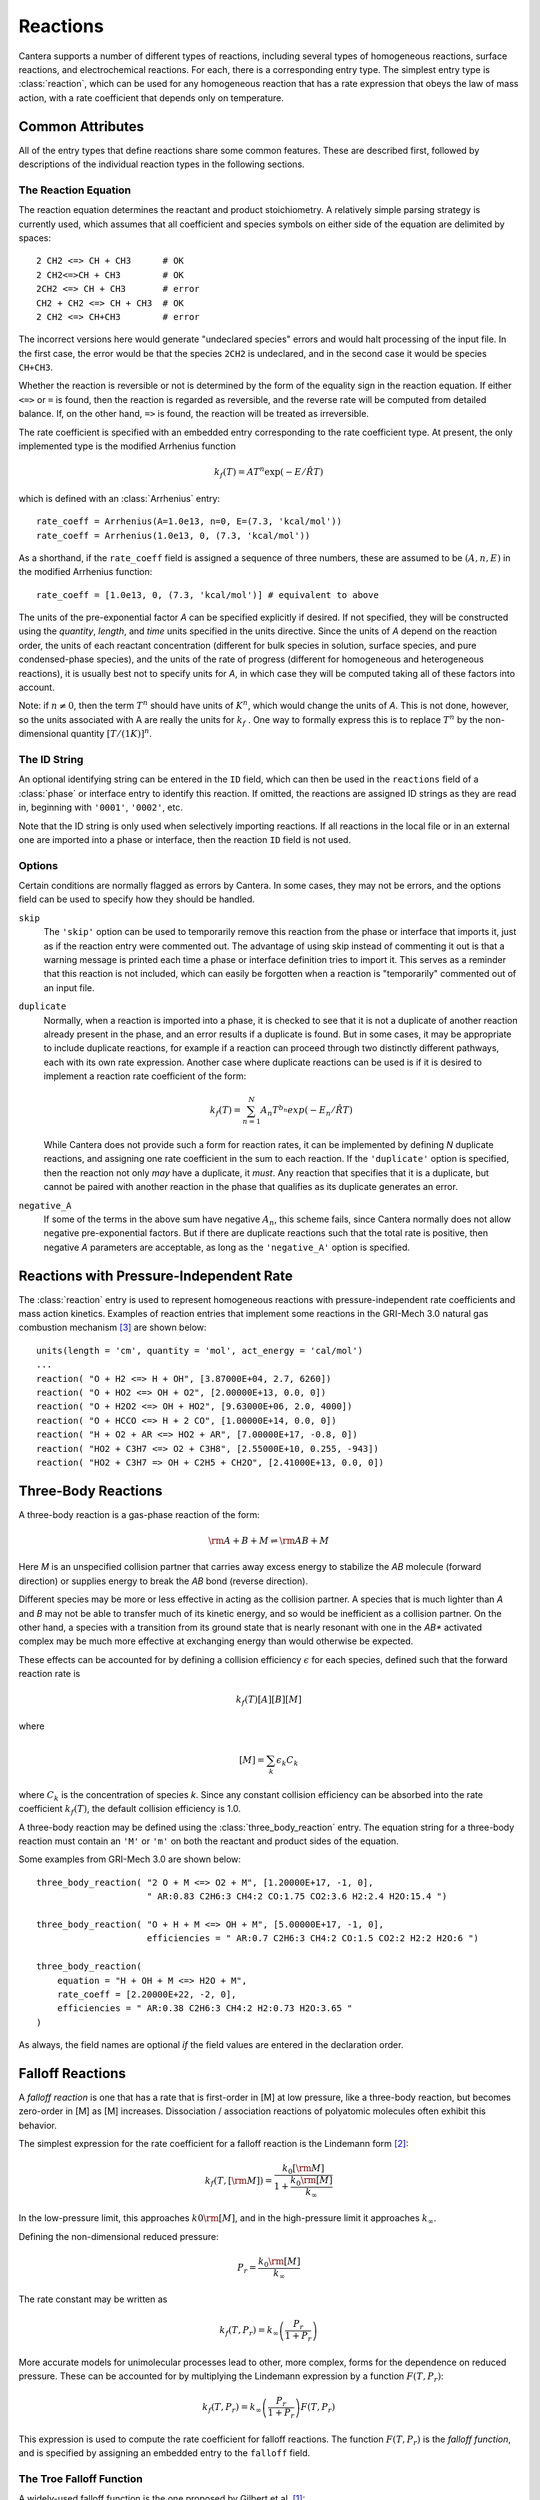 .. py:currentmodule:: ctml_writer

.. _sec-reactions:

*********
Reactions
*********

Cantera supports a number of different types of reactions, including several
types of homogeneous reactions, surface reactions, and electrochemical
reactions. For each, there is a corresponding entry type. The simplest entry
type is :class:`reaction`, which can be used for any homogeneous reaction that
has a rate expression that obeys the law of mass action, with a rate coefficient
that depends only on temperature.

Common Attributes
=================

All of the entry types that define reactions share some common features. These
are described first, followed by descriptions of the individual reaction types
in the following sections.

The Reaction Equation
---------------------

The reaction equation determines the reactant and product stoichiometry. A
relatively simple parsing strategy is currently used, which assumes that all
coefficient and species symbols on either side of the equation are delimited by
spaces::

    2 CH2 <=> CH + CH3      # OK
    2 CH2<=>CH + CH3        # OK
    2CH2 <=> CH + CH3       # error
    CH2 + CH2 <=> CH + CH3  # OK
    2 CH2 <=> CH+CH3        # error

The incorrect versions here would generate "undeclared species" errors and would
halt processing of the input file. In the first case, the error would be that
the species ``2CH2`` is undeclared, and in the second case it would be species
``CH+CH3``.

Whether the reaction is reversible or not is determined by the form of the
equality sign in the reaction equation. If either ``<=>`` or ``=`` is found,
then the reaction is regarded as reversible, and the reverse rate will be
computed from detailed balance. If, on the other hand, ``=>`` is found, the
reaction will be treated as irreversible.

The rate coefficient is specified with an embedded entry corresponding to the
rate coefficient type. At present, the only implemented type is the modified
Arrhenius function

.. math::

    k_f(T) = A T^n \exp(-E/\hat{R}T)

which is defined with an :class:`Arrhenius` entry::

    rate_coeff = Arrhenius(A=1.0e13, n=0, E=(7.3, 'kcal/mol'))
    rate_coeff = Arrhenius(1.0e13, 0, (7.3, 'kcal/mol'))

As a shorthand, if the ``rate_coeff`` field is assigned a sequence of three numbers, these are assumed to be :math:`(A, n, E)` in the modified Arrhenius function::

    rate_coeff = [1.0e13, 0, (7.3, 'kcal/mol')] # equivalent to above

The units of the pre-exponential factor *A* can be specified explicitly if
desired. If not specified, they will be constructed using the *quantity*, *length*,
and *time* units specified in the units directive. Since the units of *A* depend on
the reaction order, the units of each reactant concentration (different for bulk
species in solution, surface species, and pure condensed-phase species), and the
units of the rate of progress (different for homogeneous and heterogeneous
reactions), it is usually best not to specify units for *A*, in which case they
will be computed taking all of these factors into account.

Note: if :math:`n \ne 0`, then the term :math:`T^n` should have units of
:math:`K^n`, which would change the units of *A*. This is not done, however, so
the units associated with A are really the units for :math:`k_f` . One way to
formally express this is to replace :math:`T^n` by the non-dimensional quantity
:math:`[T/(1 K)]^n`.

The ID String
-------------

An optional identifying string can be entered in the ``ID`` field, which can
then be used in the ``reactions`` field of a :class:`phase` or interface entry
to identify this reaction. If omitted, the reactions are assigned ID strings as
they are read in, beginning with ``'0001'``, ``'0002'``, etc.

Note that the ID string is only used when selectively importing reactions. If
all reactions in the local file or in an external one are imported into a phase
or interface, then the reaction ``ID`` field is not used.

Options
-------

Certain conditions are normally flagged as errors by Cantera. In some cases,
they may not be errors, and the options field can be used to specify how they
should be handled.

``skip``
    The ``'skip'`` option can be used to temporarily remove this reaction from
    the phase or interface that imports it, just as if the reaction entry were
    commented out. The advantage of using skip instead of commenting it out is
    that a warning message is printed each time a phase or interface definition
    tries to import it. This serves as a reminder that this reaction is not
    included, which can easily be forgotten when a reaction is "temporarily"
    commented out of an input file.

``duplicate``
    Normally, when a reaction is imported into a phase, it is checked to see
    that it is not a duplicate of another reaction already present in the phase,
    and an error results if a duplicate is found. But in some cases, it may be
    appropriate to include duplicate reactions, for example if a reaction can
    proceed through two distinctly different pathways, each with its own rate
    expression.  Another case where duplicate reactions can be used is if it is
    desired to implement a reaction rate coefficient of the form:

    .. math::

        k_f(T) = \sum_{n=1}^{N} A_n T^{b_n} exp(-E_n/\hat{R}T)

    While Cantera does not provide such a form for reaction rates, it can be
    implemented by defining *N* duplicate reactions, and assigning one rate
    coefficient in the sum to each reaction.  If the ``'duplicate'`` option is
    specified, then the reaction not only *may* have a duplicate, it *must*. Any
    reaction that specifies that it is a duplicate, but cannot be paired with
    another reaction in the phase that qualifies as its duplicate generates an
    error.

``negative_A``
    If some of the terms in the above sum have negative :math:`A_n`, this scheme
    fails, since Cantera normally does not allow negative pre-exponential
    factors. But if there are duplicate reactions such that the total rate is
    positive, then negative *A* parameters are acceptable, as long as the
    ``'negative_A'`` option is specified.

Reactions with Pressure-Independent Rate
========================================

The :class:`reaction` entry is used to represent homogeneous reactions with
pressure-independent rate coefficients and mass action kinetics.  Examples of
reaction entries that implement some reactions in the GRI-Mech 3.0 natural gas
combustion mechanism [#Smith1997]_ are shown below::

    units(length = 'cm', quantity = 'mol', act_energy = 'cal/mol')
    ...
    reaction( "O + H2 <=> H + OH", [3.87000E+04, 2.7, 6260])
    reaction( "O + HO2 <=> OH + O2", [2.00000E+13, 0.0, 0])
    reaction( "O + H2O2 <=> OH + HO2", [9.63000E+06, 2.0, 4000])
    reaction( "O + HCCO <=> H + 2 CO", [1.00000E+14, 0.0, 0])
    reaction( "H + O2 + AR <=> HO2 + AR", [7.00000E+17, -0.8, 0])
    reaction( "HO2 + C3H7 <=> O2 + C3H8", [2.55000E+10, 0.255, -943])
    reaction( "HO2 + C3H7 => OH + C2H5 + CH2O", [2.41000E+13, 0.0, 0])

Three-Body Reactions
====================

A three-body reaction is a gas-phase reaction of the form:

.. math::

    {\rm A + B + M} \rightleftharpoons {\rm AB + M}

Here *M* is an unspecified collision partner that carries away excess energy to
stabilize the *AB* molecule (forward direction) or supplies energy to break the *AB*
bond (reverse direction).

Different species may be more or less effective in acting as the collision partner. A species that is much lighter than
*A* and *B* may not be able to transfer much of its kinetic energy, and so would be inefficient as a collision partner. On
the other hand, a species with a transition from its ground state that is nearly resonant with one in the *AB** activated
complex may be much more effective at exchanging energy than would otherwise be expected.

These effects can be accounted for by defining a collision efficiency
:math:`\epsilon` for each species, defined such that the forward reaction rate is

.. math::

    k_f(T)[A][B][M]

where

.. math::

    [M] = \sum_k \epsilon_k C_k

where :math:`C_k` is the concentration of species *k*. Since any constant
collision efficiency can be absorbed into the rate coefficient :math:`k_f(T)`, the
default collision efficiency is 1.0.

A three-body reaction may be defined using the :class:`three_body_reaction` entry. The equation string for a three-body
reaction must contain an ``'M'`` or ``'m'`` on both the reactant and product sides of the equation.

Some examples from GRI-Mech 3.0 are shown below::

    three_body_reaction( "2 O + M <=> O2 + M", [1.20000E+17, -1, 0],
                         " AR:0.83 C2H6:3 CH4:2 CO:1.75 CO2:3.6 H2:2.4 H2O:15.4 ")

    three_body_reaction( "O + H + M <=> OH + M", [5.00000E+17, -1, 0],
                         efficiencies = " AR:0.7 C2H6:3 CH4:2 CO:1.5 CO2:2 H2:2 H2O:6 ")

    three_body_reaction(
        equation = "H + OH + M <=> H2O + M",
        rate_coeff = [2.20000E+22, -2, 0],
        efficiencies = " AR:0.38 C2H6:3 CH4:2 H2:0.73 H2O:3.65 "
    )

As always, the field names are optional *if* the field values are entered in the
declaration order.

Falloff Reactions
=================

A *falloff reaction* is one that has a rate that is first-order in [M] at low
pressure, like a three-body reaction, but becomes zero-order in [M] as [M]
increases. Dissociation / association reactions of polyatomic molecules often
exhibit this behavior.

The simplest expression for the rate coefficient for a falloff reaction is the
Lindemann form [#Lindemann1922]_:

.. math::

    k_f(T, [{\rm M}]) = \frac{k_0[{\rm M}]}{1 + \frac{k_0{\rm [M]}}{k_\infty}}

In the low-pressure limit, this approaches :math:`k0{\rm [M]}`, and in the
high-pressure limit it approaches :math:`k_\infty`.

Defining the non-dimensional reduced pressure:

.. math::

    P_r = \frac{k_0 {\rm [M]}}{k_\infty}

The rate constant may be written as

.. math::

    k_f(T, P_r) = k_\infty \left(\frac{P_r}{1 + P_r}\right)

More accurate models for unimolecular processes lead to other, more complex,
forms for the dependence on reduced pressure. These can be accounted for by
multiplying the Lindemann expression by a function :math:`F(T, P_r)`:

.. math::

    k_f(T, P_r) = k_\infty \left(\frac{P_r}{1 + P_r}\right) F(T, P_r)

This expression is used to compute the rate coefficient for falloff
reactions. The function :math:`F(T, P_r)` is the *falloff function*, and is
specified by assigning an embedded entry to the ``falloff`` field.

The Troe Falloff Function
-------------------------

A widely-used falloff function is the one proposed by Gilbert et
al. [#Gilbert1983]_:

.. math::

    \log_{10} F(T, P_r) = \frac{\log_{10} F_{cent}(T)}{1 + f_1^2}

    F_{cent}(T) = (1-A) \exp(-T/T_3) + A \exp (-T/T_1) + \exp(-T_2/T)

    f_1 = (\log_{10} P_r + C) / (N - 0.14 (\log_{10} P_r + C))

    C = -0.4 - 0.67\; \log_{10} F_{cent}

    N = 0.75 - 1.27\; \log_{10} F_{cent}

The :class:`Troe` directive requires specifying the first three parameters
:math:`(A, T_3, T_1)`. The fourth parameter, :math:`T_2`, is optional, defaulting to 0.0.

.. _sec-sri-falloff:

The SRI Falloff Function
------------------------

This falloff function is based on the one originally due to Stewart et
al. [#Stewart1989]_, which required three parameters :math:`(a, b, c)`. Kee et
al. [#Kee1989]_ generalized this function slightly by adding two more parameters
:math:`(d, e)`. (The original form corresponds to :math:`d = 1, e = 0`.) Cantera
supports the extended 5-parameter form, given by:

.. math::

    F(T, P_r) = d \bigl[a \exp(-b/T) + \exp(-T/c)\bigr]^{1/(1+\log_{10}^2 P_r )} T^e

In keeping with the nomenclature of Kee et al. [#Kee1989]_, we will refer to this as
the "SRI" falloff function. It is implemented by the :class:`SRI` directive.

.. :: NOTE: "definingphases.pdf" contains documentation for the Wang-Frenklach falloff
      function, which has a C++ implementation, but doesn't appear to be implemented
      in the CTI or CTML parsers.

Chemically-Activated Reactions
==============================

For these reactions, the rate falls off as the pressure increases, due to
collisional stabilization of a reaction intermediate. Example:

.. math::
     \mathrm{Si + SiH_4 (+M) \leftrightarrow Si_2H_2 + H_2 (+M)}

which competes with:

.. math::
    \mathrm{Si + SiH_4 (+M) \leftrightarrow Si_2H_4 (+M)}

Like falloff reactions, chemically-activated reactions are described by
blending between a "low pressure" and a "high pressure" rate expression. The
difference is that the forward rate constant is written as being proportional
to the *low pressure* rate constant:

.. math::

    k_f(T, P_r) = k_0 \left(\frac{1}{1 + P_r}\right) F(T, P_r)

and the optional blending function *F* may described by any of the
parameterizations allowed for falloff reactions. Chemically-activated
reactions can be defined using the :class:`chemically_activated_reaction`
directive.

An example of a reaction specified with this parameterization::

    chemically_activated_reaction('CH3 + OH (+ M) <=> CH2O + H2 (+ M)',
                                  kLow=[2.823201e+02, 1.46878, (-3270.56495, 'cal/mol')],
                                  kHigh=[5.880000e-14, 6.721, (-3022.227, 'cal/mol')],
                                  falloff=Troe(A=1.671, T3=434.782, T1=2934.21, T2=3919.0))

In this example, the units of :math:`k_0` (`kLow`) are m^3/kmol/s and the
units of :math:`k_\infty` (`kHigh`) are 1/s.

Pressure-Dependent Arrhenius Rate Expressions (P-Log)
=====================================================

The :class:`pdep_arrhenius` class represents pressure-dependent reaction rates
by logarithmically interpolating between Arrhenius rate expressions at various
pressures. Given two rate expressions at two specific pressures:

.. math::

    P_1: k_1(T) = A_1 T^{b_1} e^{E_1 / RT}

    P_2: k_2(T) = A_2 T^{b_2} e^{E_2 / RT}

The rate at an intermediate pressure :math:`P_1 < P < P_2` is computed as

.. math::

    \log k(T,P) = \log k_1(T) + \bigl(\log k_2(T) - \log k_1(T)\bigr)
        \frac{\log P - \log P_1}{\log P_2 - \log P_1}

Multiple rate expressions may be given at the same pressure, in which case the
rate used in the interpolation formula is the sum of all the rates given at that
pressure. For pressures outside the given range, the rate expression at the nearest
pressure is used.

An example of a reaction specified in this format::

    pdep_arrhenius('R1 + R2 <=> P1 + P2',
                   [(0.001315789, 'atm'), 2.440000e+10, 1.04, 3980.0],
                   [(0.039473684, 'atm'), 3.890000e+10, 0.989, 4114.0],
                   [(1.0, 'atm'), 3.460000e+12, 0.442, 5463.0],
                   [(10.0, 'atm'), 1.720000e+14, -0.01, 7134.0],
                   [(100.0, 'atm'), -7.410000e+30, -5.54, 12108.0],
                   [(100.0, 'atm'), 1.900000e+15, -0.29, 8306.0])

The first argument is the reaction equation. Each subsequent argument is a
sequence of four elements specifying a pressure and the Arrhenius parameters at
that pressure.

Chebyshev Reaction Rate Expressions
===================================

Class :class:`chebyshev_reaction` represents a phenomenological rate coefficient
:math:`k(T,P)` in terms of a bivariate Chebyshev polynomial. The rate constant
can be written as:

.. math:: \log k(T,P) = \sum_{t=1}^{N_T} \sum_{p=1}^{N_P} \alpha_{tp}
                            \phi_t(\tilde{T}) \phi_p(\tilde{P})

where :math:`\alpha_{tp}` are the constants defining the rate, :math:`\phi_n(x)`
is the Chebyshev polynomial of the first kind of degree :math:`n` evaluated at
:math:`x`, and

.. math::

    \tilde{T} \equiv \frac{2T^{-1} - T_\mathrm{min}^{-1} - T_\mathrm{max}^{-1}}
                          {T_\mathrm{max}^{-1} - T_\mathrm{min}^{-1}}

    \tilde{P} \equiv \frac{2 \log P - \log P_\mathrm{min} - \log P_\mathrm{max}}
                          {\log P_\mathrm{max} - \log P_\mathrm{min}}

are reduced temperature and reduced pressures which map the ranges
:math:`(T_\mathrm{min}, T_\mathrm{max})` and :math:`(P_\mathrm{min},
P_\mathrm{max})` to :math:`(-1, 1)`.

A Chebyshev rate expression is specified in terms of the coefficient matrix
:math:`\alpha` and the temperature and pressure ranges. An example of a
Chebyshev rate expression where :math:`N_T = 6` and :math:`N_P = 4` is::

    chebyshev_reaction('R1 + R2 <=> P1 + P2',
                       Tmin=290.0, Tmax=3000.0,
                       Pmin=(0.001, 'atm'), Pmax=(100.0, 'atm'),
                       coeffs=[[-1.44280e+01,  2.59970e-01, -2.24320e-02, -2.78700e-03],
                               [ 2.20630e+01,  4.88090e-01, -3.96430e-02, -5.48110e-03],
                               [-2.32940e-01,  4.01900e-01, -2.60730e-02, -5.04860e-03],
                               [-2.93660e-01,  2.85680e-01, -9.33730e-03, -4.01020e-03],
                               [-2.26210e-01,  1.69190e-01,  4.85810e-03, -2.38030e-03],
                               [-1.43220e-01,  7.71110e-02,  1.27080e-02, -6.41540e-04]])

Note that the Chebyshev polynomials are not defined outside the interval
:math:`(-1,1)`, and therefore extrapolation of rates outside the range of
temperatures and pressure for which they are defined is strongly discouraged.

.. rubric:: References

.. [#Gilbert1983] R. G. Gilbert, K. Luther, and
   J. Troe. *Ber. Bunsenges. Phys. Chem.*, 87:169, 1983.

.. [#Lindemann1922] F. Lindemann. *Trans. Faraday Soc.*, 17:598, 1922.

.. [#Smith1997] Gregory P. Smith, David M. Golden, Michael Frenklach, Nigel
   W. Moriarty, Boris Eiteneer, Mikhail Goldenberg, C. Thomas Bowman, Ronald
   K. Hanson, Soonho Song, William C. Gardiner, Jr., Vitali V. Lissianski, , and
   Zhiwei Qin. GRI-Mech version 3.0, 1997. see
   http://www.me.berkeley.edu/gri_mech.

.. [#Stewart1989] P. H. Stewart, C. W. Larson, and D. Golden.
   *Combustion and Flame*, 75:25, 1989.

.. [#Kee1989] R. J. Kee, F. M. Rupley, and J. A. Miller. Chemkin-II: A Fortran
   chemical kinetics package for the analysis of gas-phase chemical
   kinetics. Technical Report SAND89-8009, Sandia National Laboratories, 1989.
